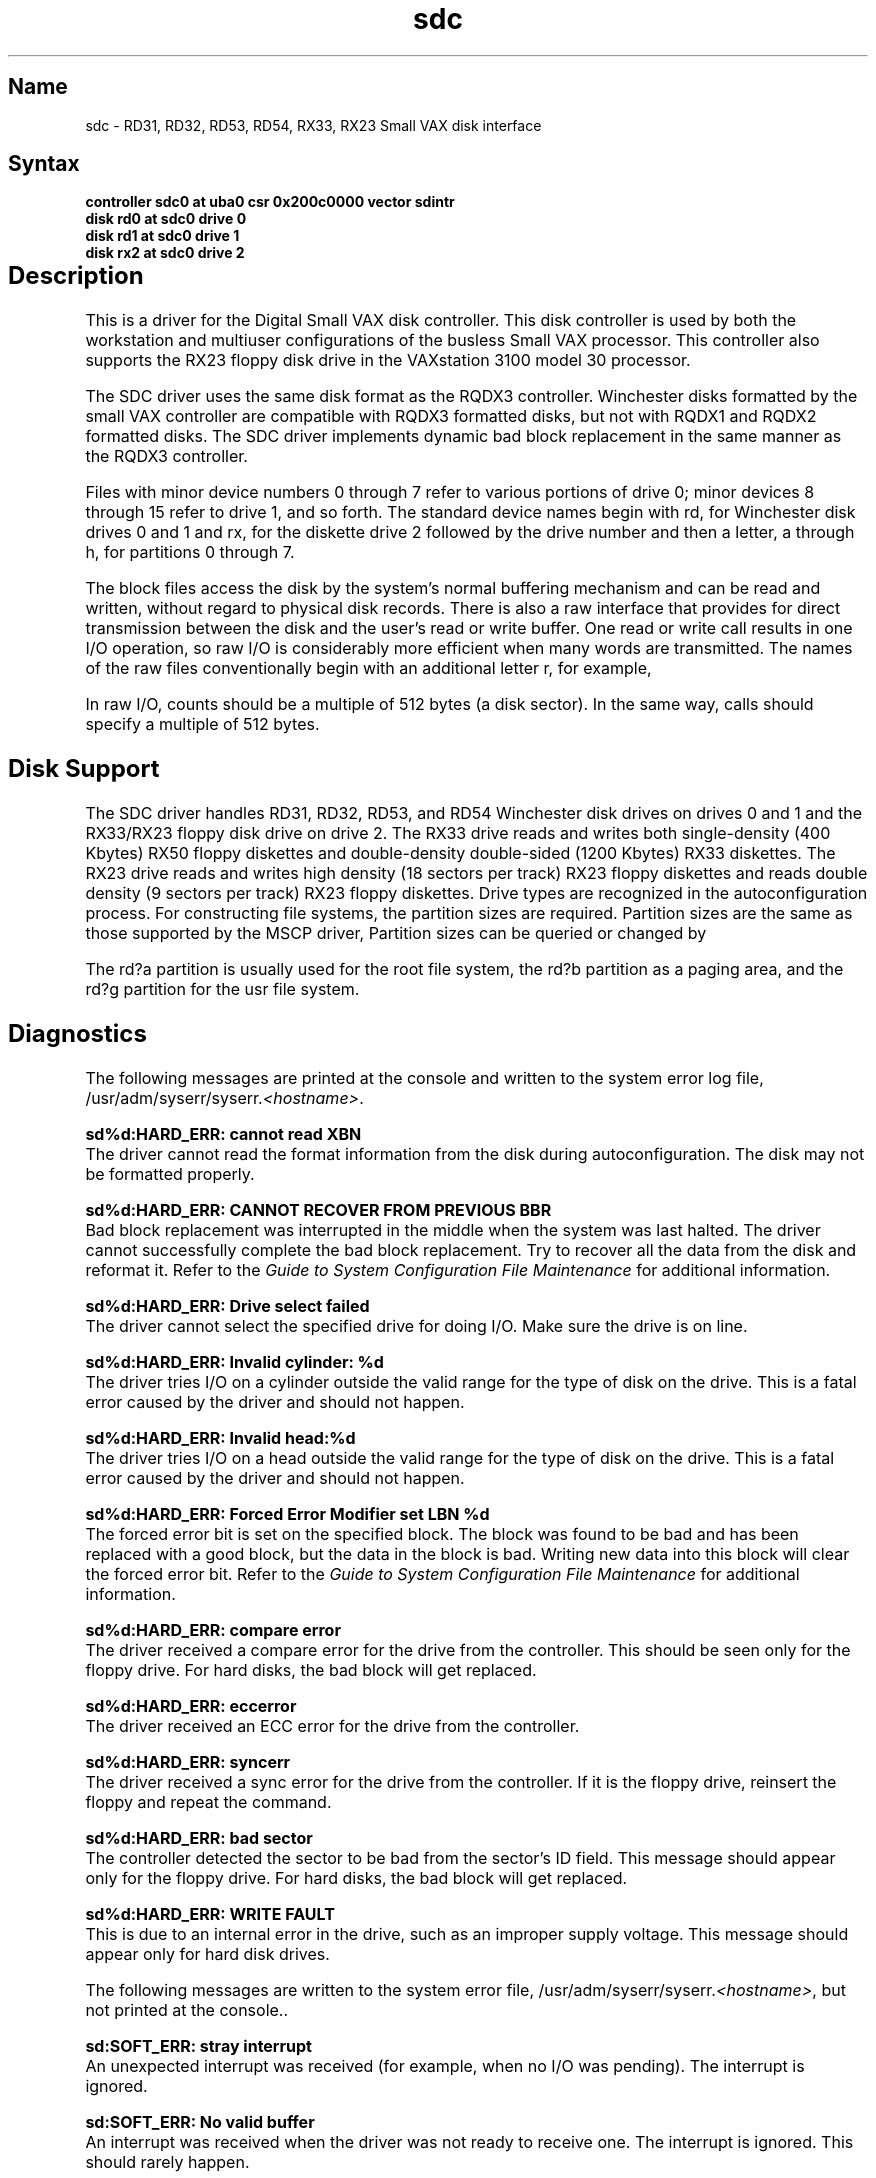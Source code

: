 .\" SCCSID: @(#)sdc.4	8.1	9/11/90
.TH sdc 4 VAX
.SH Name
sdc \- RD31, RD32, RD53, RD54, RX33, RX23 Small VAX disk interface
.SH Syntax
.B "controller sdc0 at uba0 csr 0x200c0000 vector sdintr "
.br 
.B "disk rd0 at sdc0 drive 0"
.br
.B "disk rd1 at sdc0 drive 1"
.br
.B "disk rx2 at sdc0 drive 2"
.SH Description				
.NXR "RD31 disk interface"
.NXR "RD32 disk interface"
.NXR "RD53 disk interface"
.NXR "RD54 disk interface"
.NXR "RX33 disk interface"
.NXS "sdc interface" "RD31 disk interface"
.NXS "sdc interface" "RD32 disk interface"
.NXS "sdc interface" "RD53 disk interface"
.NXS "sdc interface" "RD54 disk interface"
.NXS "sdc interface" "RX33 disk interface"
This is a driver for the Digital  Small VAX disk controller.
This disk controller is used by both the workstation and
multiuser configurations of the busless Small VAX processor.
This controller also supports the RX23 floppy disk drive in the
VAXstation 3100 model 30 processor.
.PP
The SDC driver uses the same disk format as the RQDX3 controller.
Winchester disks formatted by the small VAX controller are
compatible with RQDX3 formatted disks, but
not with RQDX1 and RQDX2 formatted disks.
The SDC driver implements dynamic bad block replacement
in the same manner as the RQDX3 controller.
.PP
Files with minor device numbers 0 through 7 refer to various portions
of drive 0; minor devices 8 through 15 refer to drive 1, and so
forth.  The standard device names begin with 
rd,
for Winchester disk drives 0 and 1 and
rx,
for the diskette drive 2
followed by the drive number and then a letter, a through h,
for partitions 0 through 7.
.PP
The block files access the disk by the system's normal
buffering mechanism and can be read and written, without regard to
physical disk records.  There is also a raw interface
that provides for direct transmission between the disk
and the user's read or write buffer.
One read or write call results in one I/O operation,
so raw I/O is considerably more efficient when
many words are transmitted.  
The names of the raw files conventionally begin with an additional letter
r, for example,
.PN rrx@a .
.PP
In raw I/O, counts should be a multiple of 512 bytes (a disk sector).
In the same way,
.PN seek 
calls should specify a multiple of 512 bytes.
.SH Disk Support
The SDC driver handles RD31, RD32, RD53, and RD54 Winchester disk drives
on drives 0 and 1 and the RX33/RX23 floppy disk drive on drive 2.
The RX33 drive reads and writes both single-density
(400 Kbytes) RX50 floppy
diskettes and double-density double-sided (1200 Kbytes) RX33 diskettes.
The RX23 drive reads and writes high density (18 sectors per track) RX23
floppy diskettes and reads double density (9 sectors per track) RX23
floppy diskettes.
Drive types are recognized in the autoconfiguration process.
For constructing file systems, the partition sizes 
are required.  Partition sizes are the same as those supported by
the MSCP driver,
.MS ra 4 .
Partition sizes can be queried or changed by 
.MS chpt 8 .
.PP
The rd?a partition is usually used for the root file system,
the rd?b partition as a paging area,
and the rd?g partition for the usr file system.
.SH Diagnostics
.NXR "RD32 disk interface" "diagnostics"
The following messages are printed at the console
and written to the system
error log file,
\f(CW/usr/adm/syserr/syserr.\fI<hostname>\fR.
.PP
.B "sd%d:HARD_ERR: cannot read XBN"
.br
The driver cannot read the format information
from the disk during autoconfiguration.
The disk may not be formatted properly.
.PP
.B "sd%d:HARD_ERR: CANNOT RECOVER FROM PREVIOUS BBR"
.br
Bad block replacement was interrupted 
in the middle when the system was last 
halted.
The driver cannot successfully complete the bad block replacement.
Try to recover all the data from the disk and reformat it.
Refer to the 
.I Guide to System Configuration File Maintenance
for additional information.
.PP
.B "sd%d:HARD_ERR: Drive select failed"
.br
The driver cannot select the specified
drive for doing I/O. Make sure the drive
is on line.
.PP
.B "sd%d:HARD_ERR: Invalid cylinder: %d"
.br
The driver tries I/O on a cylinder
outside the valid range for the type of disk
on the drive. 
This is a fatal error caused by the driver and should not happen.
.PP
.B "sd%d:HARD_ERR: Invalid head:%d"
.br
The driver tries I/O on
a head outside the valid range for the type of disk on
the drive.
This is a fatal error caused by the driver and should not happen.
.PP
.B "sd%d:HARD_ERR: Forced Error Modifier set LBN %d"
.br
The forced error bit is set on the specified block.
The block was found to be
bad and has been replaced with a good block,
but the data in the block is bad.
Writing new data into this block will clear the forced error bit.
Refer to the 
.I Guide to System Configuration File Maintenance
for additional information.
.PP
.B "sd%d:HARD_ERR: compare error"
.br
The driver received a compare error for the drive from the controller. 
This should be seen only for the floppy drive.
For hard disks, the bad block will 
get replaced.
.PP
.B "sd%d:HARD_ERR: eccerror"
.br
The driver received an ECC error for the drive from the controller.
.PP
.B "sd%d:HARD_ERR: syncerr"
.br
The driver received a sync error for the drive from the controller. 
If it is the
floppy drive, reinsert the floppy and repeat the command.
.PP
.B "sd%d:HARD_ERR: bad sector"
.br
The controller detected the sector to be bad from the sector's ID field.
This message should appear only for the floppy drive.
For hard disks, the bad block will get replaced.
.PP
.B "sd%d:HARD_ERR: WRITE FAULT"
.br
This is due to an internal error in the drive,
such as an improper supply voltage.
This message should appear only for hard disk drives.
.PP
The following messages are written to the system error file,
\f(CW/usr/adm/syserr/syserr.\fI<hostname>\fR,
but not printed at the console..
.PP
.B "sd:SOFT_ERR: stray interrupt"
.br
An unexpected interrupt was received 
(for example, when no I/O was pending). 
The interrupt is ignored.
.PP
.B "sd:SOFT_ERR: No valid buffer"
.br
An interrupt was received when the driver was not ready to receive one. 
The interrupt is ignored. This should rarely happen.
.PP
.B "sd%d:SOFT_ERR: Command not yet
implemented thru interrupt, command = %c"
.br
An interrupt was received for the command.  This should not happen.
The interrupt is ignored.
.PP
.B "sd%d:SOFT_ERR: Unknown error type,
UDC_CSTAT = %o, UDC_DSTAT = %o, DKC_STAT = %o"
.br
The error type indicated by the controller
for the last I/O is not any of the
common ones. An I/O error is generated.
.SH Files
.PN /dev/rd[0-1][a-f]
.br
.PN /dev/rrd[0-1][a-f]"
.sp
.br
.PN /dev/rx2a"
.br
.PN /dev/rx2c"
.sp
.br
.PN /dev/rrx2a"
.br
.PN /dev/rrx2c"

.SH See Also
dkio(4), nbuf(4), ra(4), rd(4), rx(4), chpt(8), uerf(8)
